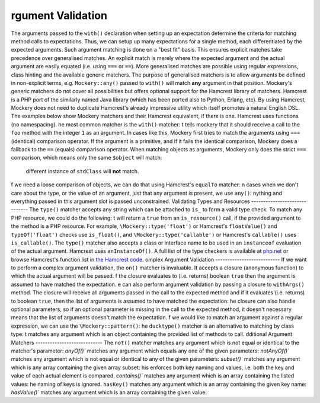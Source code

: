rgument Validation
===================
The arguments passed to the ``with()`` declaration when setting up an
expectation determine the criteria for matching method calls to expectations.
Thus, we can setup up many expectations for a single method, each
differentiated by the expected arguments. Such argument matching is done on a
"best fit" basis.  This ensures explicit matches take precedence over
generalised matches.
An explicit match is merely where the expected argument and the actual
argument are easily equated (i.e. using ``===`` or ``==``). More generalised
matches are possible using regular expressions, class hinting and the
available generic matchers. The purpose of generalised matchers is to allow
arguments be defined in non-explicit terms, e.g. ``Mockery::any()`` passed to
``with()`` will match **any** argument in that position.
Mockery's generic matchers do not cover all possibilities but offers optional
support for the Hamcrest library of matchers. Hamcrest is a PHP port of the
similarly named Java library (which has been ported also to Python, Erlang,
etc). By using Hamcrest, Mockery does not need to duplicate Hamcrest's already
impressive utility which itself promotes a natural English DSL.
The examples below show Mockery matchers and their Hamcrest equivalent, if there
is one. Hamcrest uses functions (no namespacing).
he most common matcher is the ``with()`` matcher:
t tells mockery that it should receive a call to the ``foo`` method with the
integer ``1`` as an argument. In cases like this, Mockery first tries to match
the arguments using ``===`` (identical) comparison operator. If the argument is
a primitive, and if it fails the identical comparison, Mockery does a fallback
to the ``==`` (equals) comparison operator.
When matching objects as arguments, Mockery only does the strict ``===``
comparison, which means only the same ``$object`` will match:
 different instance of ``stdClass`` will **not** match.
f we need a loose comparison of objects, we can do that using Hamcrest's
``equalTo`` matcher:
n cases when we don't care about the type, or the value of an argument, just
that any argument is present, we use ``any()``:
nything and everything passed in this argument slot is passed unconstrained.
Validating Types and Resources
------------------------------
The ``type()`` matcher accepts any string which can be attached to ``is_`` to
form a valid type check.
To match any PHP resource, we could do the following:
t will return a ``true`` from an ``is_resource()`` call, if the provided
argument to the method is a PHP resource. For example, ``\Mockery::type('float')``
or Hamcrest's ``floatValue()`` and ``typeOf('float')`` checks use ``is_float()``,
and ``\Mockery::type('callable')`` or Hamcrest's ``callable()`` uses
``is_callable()``.
The ``type()`` matcher also accepts a class or interface name to be used in an
``instanceof`` evaluation of the actual argument. Hamcrest uses ``anInstanceOf()``.
A full list of the type checkers is available at
`php.net <http://www.php.net/manual/en/ref.var.php>`_ or browse Hamcrest's function
list in
`the Hamcrest code <https://github.com/hamcrest/hamcrest-php/blob/master/hamcrest/Hamcrest.php>`_.
omplex Argument Validation
---------------------------
If we want to perform a complex argument validation, the ``on()`` matcher is
invaluable. It accepts a closure (anonymous function) to which the actual
argument will be passed.
f the closure evaluates to (i.e. returns) boolean ``true`` then the argument is
assumed to have matched the expectation.
e can also perform argument validation by passing a closure to ``withArgs()``
method. The closure will receive all arguments passed in the call to the expected
method and if it evaluates (i.e. returns) to boolean ``true``, then the list of
arguments is assumed to have matched the expectation:
he closure can also handle optional parameters, so if an optional parameter is
missing in the call to the expected method, it doesn't necessary means that the
list of arguments doesn't match the expectation.
f we would like to match an argument against a regular expression, we can use
the ``\Mockery::pattern()``:
he ``ducktype()`` matcher is an alternative to matching by class type:
t matches any argument which is an object containing the provided list of
methods to call.
dditional Argument Matchers
----------------------------
The ``not()`` matcher matches any argument which is not equal or identical to
the matcher's parameter:
`anyOf()`` matches any argument which equals any one of the given parameters:
`notAnyOf()`` matches any argument which is not equal or identical to any of
the given parameters:
`subset()`` matches any argument which is any array containing the given array
subset:
his enforces both key naming and values, i.e. both the key and value of each
actual element is compared.
`contains()`` matches any argument which is an array containing the listed
values:
he naming of keys is ignored.
``hasKey()`` matches any argument which is an array containing the given key
name:
`hasValue()`` matches any argument which is an array containing the given
value:

